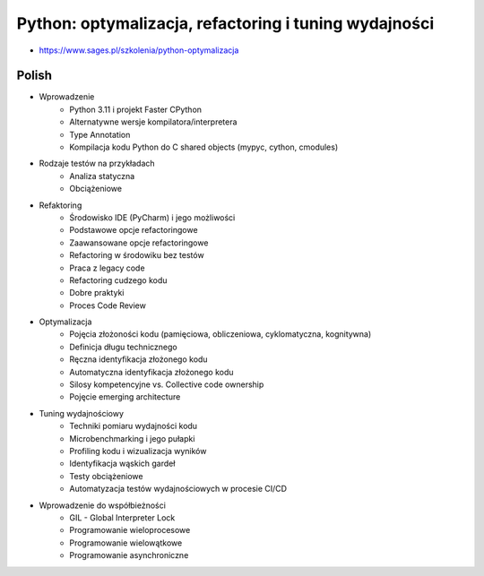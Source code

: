 Python: optymalizacja, refactoring i tuning wydajności
======================================================
* https://www.sages.pl/szkolenia/python-optymalizacja


Polish
------
* Wprowadzenie
	* Python 3.11 i projekt Faster CPython
	* Alternatywne wersje kompilatora/interpretera
	* Type Annotation
	* Kompilacja kodu Python do C shared objects (mypyc, cython, cmodules)
* Rodzaje testów na przykładach
	* Analiza statyczna
	* Obciążeniowe
* Refaktoring
	* Środowisko IDE (PyCharm) i jego możliwości
	* Podstawowe opcje refactoringowe
	* Zaawansowane opcje refactoringowe
	* Refactoring w środowiku bez testów
	* Praca z legacy code
	* Refactoring cudzego kodu
	* Dobre praktyki
	* Proces Code Review
* Optymalizacja
	* Pojęcia złożoności kodu (pamięciowa, obliczeniowa, cyklomatyczna, kognitywna)
	* Definicja długu technicznego
	* Ręczna identyfikacja złożonego kodu
	* Automatyczna identyfikacja złożonego kodu
	* Silosy kompetencyjne vs. Collective code ownership
	* Pojęcie emerging architecture
* Tuning wydajnościowy
	* Techniki pomiaru wydajności kodu
	* Microbenchmarking i jego pułapki
	* Profiling kodu i wizualizacja wyników
	* Identyfikacja wąskich gardeł
	* Testy obciążeniowe
	* Automatyzacja testów wydajnościowych w procesie CI/CD
* Wprowadzenie do współbieżności
	* GIL - Global Interpreter Lock
	* Programowanie wieloprocesowe
	* Programowanie wielowątkowe
	* Programowanie asynchroniczne
